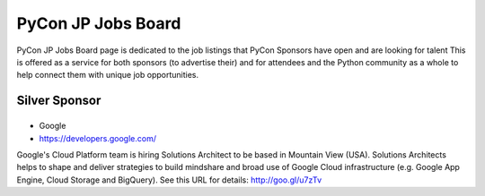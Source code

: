 =====================
 PyCon JP Jobs Board
=====================

PyCon JP Jobs Board page is dedicated to the job listings that PyCon Sponsors have open and are looking for talent
This is offered as a service for both sponsors (to advertise their) and for attendees and the Python community as a whole to help connect them with unique job opportunities.

.. Gold Sponsor
.. ============

.. |10gen|
.. =======
.. - 10Gen/MongoDB
.. - http://www.mongodb.org/

.. .. |10gen| image:: /_static/sponsor/logo_10gen.png
..    :target: http://www.mongodb.org/
..    :alt: 10gen/MongoDB

.. |gumi|
.. ======
.. - gumi
.. - http://gu3.co.jp/

.. .. |gumi| image:: /_static/sponsor/logo_gumi.png
..    :target: http://gu3.co.jp/
..    :alt: gumi

.. |microsoft|
.. ===========
.. - 日本マイクロソフト
.. - http://windowsazure.com

.. .. |microsoft| image:: /_static/sponsor/logo_ms.png
..    :target: http://gu3.co.jp/
..    :alt: 日本マイクロソフト

Silver Sponsor
==============

.. |fairydevices|
.. ==============
.. - フェアリーデバイセズ
.. - http://www.fairydevices.jp/

.. .. |fairydevices| image:: /_static/sponsor/logo_fairydevices.png
..    :target: http://www.fairydevices.jp/
..    :alt: フェアリーデバイセズ

.. |beproud|
.. =========
.. - ビープラウド
.. - http://www.beproud.jp/

.. .. |beproud| image:: /_static/sponsor/logo_beproud.png
..    :target: http://www.beproud.jp/
..    :alt: BeProud

.. |snapdish|
.. ==========
.. - SnapDish
.. - http://snapdi.sh/

.. .. |snapdish| image:: /_static/sponsor/logo_snapdish.png
..    :target: http://snapdi.sh/
..    :alt: SnapDish

.. |bizmobile|
.. ===========
.. - BizMobile
.. - http://bizmobile.co.jp/

.. .. |bizmobile| image:: /_static/sponsor/logo_bizmobile.png
..    :target: http://bizmobile.co.jp/
..    :alt: BizMobile


.. |nexedi|
.. ========
.. - Nexedi
.. - http://www.nexedi.co.jp/

.. .. |nexedi| image:: /_static/sponsor/logo_nexedi.png
..    :target: http://www.nexedi.co.jp/
..    :alt: Nexedi

|google|
========
- Google
- https://developers.google.com/

Google's Cloud Platform team is hiring Solutions Architect to be based in Mountain View (USA). Solutions Architects helps to shape and deliver strategies to build mindshare and broad use of Google Cloud infrastructure (e.g. Google App Engine, Cloud Storage and BigQuery). See this URL for details: http://goo.gl/u7zTv 

.. |google| image:: /_static/sponsor/logo_google.png
   :target: https://developers.google.com/
   :alt: Google

.. |cb21|
.. ======
.. - キャッチボール・トゥエンティワン
.. - http://www.cb21.co.jp/

.. .. |cb21| image:: /_static/sponsor/logo_cb21.png
..    :target: http://www.cb21.co.jp/
..    :alt: キャッチボール・トゥエンティワン

.. |sf|
.. ====
.. - SourceForge.JP
.. - http://sourceforge.jp/

.. .. |sf| image:: /_static/sponsor/logo_sourceforge.png
..    :target: http://sourceforge.jp/
..    :alt: SourceForge.JP

.. |triax|
.. =======
.. - TriAx
.. - http://triax.jp/

.. .. |triax| image:: /_static/sponsor/logo_triax.png
..    :target: http://triax.jp/
..    :alt: TriAx

.. |zerostart|
.. ===========
.. - ゼロスタート
.. - http://zero-start.jp/

.. .. |zerostart| image:: /_static/sponsor/logo_zerostart.png
..    :target: http://zero-start.jp/
..    :alt: ゼロスタート

.. |codeiq|
.. ========
.. - CodeIQ
.. - https://codeiq.jp/

.. CodeIQ(コードアイキュー)は自分の実力を知りたいITエンジニア向けサービスです。

.. .. |codeiq| image:: /_static/sponsor/logo_codeiq.png
..    :target: https://codeiq.jp/
..    :alt: CodeIQ

.. |ariel|
.. =======
.. - アリエル・ネットワーク
.. - http://www.ariel-networks.com/

.. .. |ariel| image:: /_static/sponsor/logo_ariel.png
..    :target: http://www.ariel-networks.com/
..    :alt: アリエル・ネットワーク


.. |goga|
.. =======
.. - ゴーガ
.. - http://www.goga.co.jp/

.. .. |goga| image:: /_static/sponsor/logo_goga.png
..    :target: http://www.goga.co.jp/
..    :alt: ゴーガ

